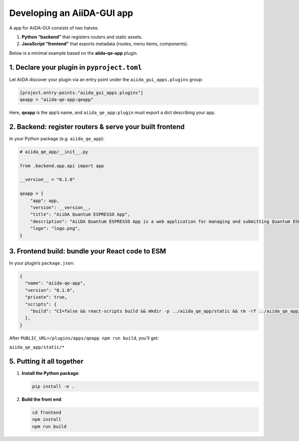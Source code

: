 Developing an AiiDA-GUI app
==============================

A app for AiiDA-GUI consists of two halves:

1.  **Python “backend”** that registers routers and static assets.
2.  **JavaScript “frontend”** that exports metadata (routes, menu items, components).

Below is a minimal example based on the **aiida-qe-app** plugin.

1. Declare your plugin in ``pyproject.toml``
--------------------------------------------

Let AiiDA discover your plugin via an entry point under the
``aiida_gui_apps.plugins`` group:

.. code-block:: toml

  [project.entry-points."aiida_gui_apps.plugins"]
  qeapp = "aiida-qe-app:qeapp"

Here, **qeapp** is the app’s name, and
``aiida_qe_app:plugin`` must export a dict describing your
app.

2. Backend: register routers & serve your built frontend
--------------------------------------------------------

In your Python package (e.g. ``aiida_qe_app``):

.. code-block:: python

  # aiida_qe_app/__init__.py

  from .backend.app.api import app

  __version__ = "0.1.0"

  qeapp = {
      "app": app,
      "version": __version__,
      "title": "AiiDA Quantum ESPRESSO App",
      "description": "AiiDA Quantum ESPRESSO App is a web application for managing and submitting Quantum ESPRESSO calculations using AiiDA.",
      "logo": "logo.png",
  }


3. Frontend build: bundle your React code to ESM
------------------------------------------------

In your plugin’s ``package.json``:

.. code-block:: json

  {
    "name": "aiida-qe-app",
    "version": "0.1.0",
    "private": true,
    "scripts": {
      "build": "CI=false && react-scripts build && mkdir -p ../aiida_qe_app/static && rm -rf ../aiida_qe_app/static/* && cp -r build/* ../aiida_qe_app/static/",
    },
  }

After ``PUBLIC_URL=/plugins/apps/qeapp npm run build``, you’ll get:

``aiida_qe_app/static/*``

5. Putting it all together
--------------------------

1.  **Install the Python package**:

    .. code-block:: bash

       pip install -e .

2.  **Build the front end**:

    .. code-block:: bash

       cd frontend
       npm install
       npm run build
